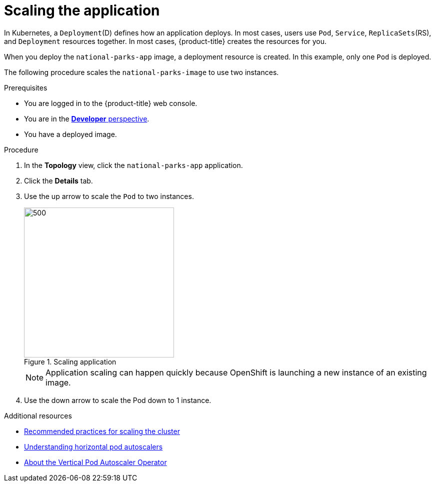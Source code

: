 // Module included in the following assemblies:
//
// * getting-started/openshift-web-console.adoc

:_content-type: PROCEDURE
[id="getting-started-web-console-scaling-app_{context}"]
= Scaling the application

In Kubernetes, a `Deployment`(D) defines how an application deploys. In most cases, users use `Pod`, `Service`, `ReplicaSets`(RS), and `Deployment` resources together. In most cases, {product-title} creates the resources for you.

When you deploy the `national-parks-app` image, a deployment resource is created.  In this example, only one `Pod` is deployed.

The following procedure scales the `national-parks-image` to use two instances.

.Prerequisites

* You are logged in to the {product-title} web console.
* You are in the xref:../web_console/odc-about-developer-perspective.adoc#odc-about-developer-perspective[*Developer* perspective].
* You have a deployed image.

.Procedure

. In the *Topology* view, click the `national-parks-app` application.
. Click the *Details* tab.
. Use the up arrow to scale the `Pod` to two instances.
+
.Scaling application
image::getting-started-scaling-pod.png[500,300]
+
[NOTE]
====
Application scaling can happen quickly because OpenShift is launching a new instance of an existing image.
====

. Use the down arrow to scale the Pod down to 1 instance.

[role="_additional-resources"]
.Additional resources
* xref:../scalability_and_performance/recommended-cluster-scaling-practices.adoc#recommended-scale-practices_cluster-scaling[Recommended practices for scaling the cluster]
* xref:../nodes/pods/nodes-pods-autoscaling.adoc#nodes-pods-autoscaling-about_nodes-pods-autoscaling[Understanding horizontal pod autoscalers]
* xref:../nodes/pods/nodes-pods-vertical-autoscaler.adoc#nodes-pods-vertical-autoscaler-about_nodes-pods-vertical-autoscaler[About the Vertical Pod Autoscaler Operator]
